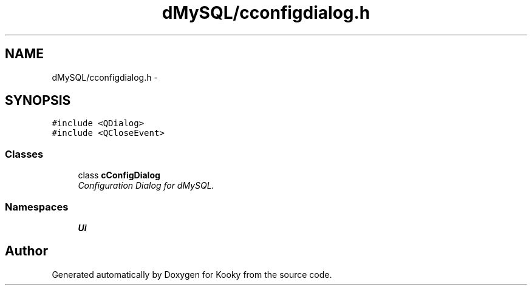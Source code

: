 .TH "dMySQL/cconfigdialog.h" 3 "Thu Feb 11 2016" "Kooky" \" -*- nroff -*-
.ad l
.nh
.SH NAME
dMySQL/cconfigdialog.h \- 
.SH SYNOPSIS
.br
.PP
\fC#include <QDialog>\fP
.br
\fC#include <QCloseEvent>\fP
.br

.SS "Classes"

.in +1c
.ti -1c
.RI "class \fBcConfigDialog\fP"
.br
.RI "\fIConfiguration Dialog for dMySQL\&. \fP"
.in -1c
.SS "Namespaces"

.in +1c
.ti -1c
.RI " \fBUi\fP"
.br
.in -1c
.SH "Author"
.PP 
Generated automatically by Doxygen for Kooky from the source code\&.

